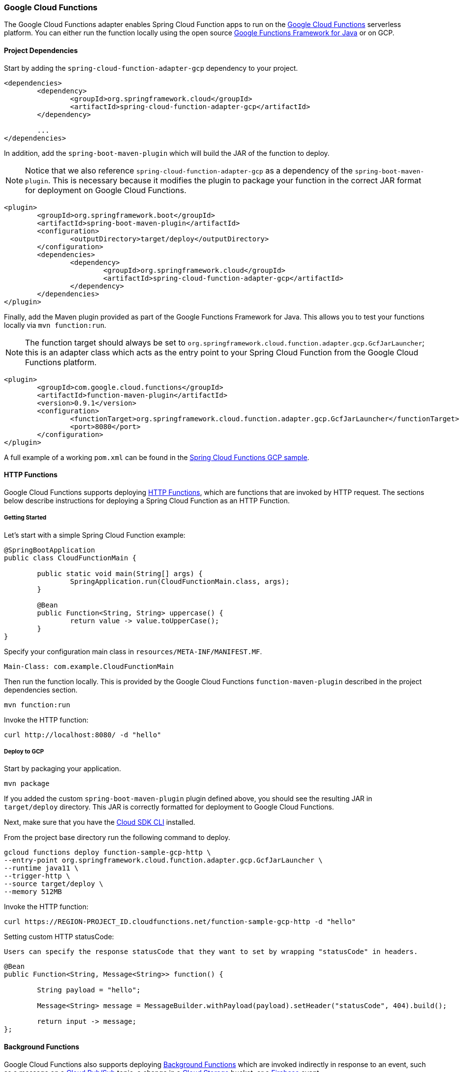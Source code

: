 :branch: master

=== Google Cloud Functions

The Google Cloud Functions adapter enables Spring Cloud Function apps to run on the https://cloud.google.com/functions[Google Cloud Functions] serverless platform.
You can either run the function locally using the open source https://github.com/GoogleCloudPlatform/functions-framework-java[Google Functions Framework for Java] or on GCP.

==== Project Dependencies

Start by adding the `spring-cloud-function-adapter-gcp` dependency to your project.

[source, xml]
----
<dependencies>
	<dependency>
		<groupId>org.springframework.cloud</groupId>
		<artifactId>spring-cloud-function-adapter-gcp</artifactId>
	</dependency>

	...
</dependencies>
----

In addition, add the `spring-boot-maven-plugin` which will build the JAR of the function to deploy.

NOTE: Notice that we also reference `spring-cloud-function-adapter-gcp` as a dependency of the `spring-boot-maven-plugin`. This is necessary because it modifies the plugin to package your function in the correct JAR format for deployment on Google Cloud Functions.

[source, xml]
----
<plugin>
	<groupId>org.springframework.boot</groupId>
	<artifactId>spring-boot-maven-plugin</artifactId>
	<configuration>
		<outputDirectory>target/deploy</outputDirectory>
	</configuration>
	<dependencies>
		<dependency>
			<groupId>org.springframework.cloud</groupId>
			<artifactId>spring-cloud-function-adapter-gcp</artifactId>
		</dependency>
	</dependencies>
</plugin>
----

Finally, add the Maven plugin provided as part of the Google Functions Framework for Java.
This allows you to test your functions locally via `mvn function:run`.

NOTE: The function target should always be set to `org.springframework.cloud.function.adapter.gcp.GcfJarLauncher`; this is an adapter class which acts as the entry point to your Spring Cloud Function from the Google Cloud Functions platform.

[source,xml]
----
<plugin>
	<groupId>com.google.cloud.functions</groupId>
	<artifactId>function-maven-plugin</artifactId>
	<version>0.9.1</version>
	<configuration>
		<functionTarget>org.springframework.cloud.function.adapter.gcp.GcfJarLauncher</functionTarget>
		<port>8080</port>
	</configuration>
</plugin>
----

A full example of a working `pom.xml` can be found in the https://github.com/spring-cloud/spring-cloud-function/blob/master/spring-cloud-function-samples/function-sample-gcp-http/pom.xml[Spring Cloud Functions GCP sample].

==== HTTP Functions

Google Cloud Functions supports deploying https://cloud.google.com/functions/docs/writing/http[HTTP Functions], which are functions that are invoked by HTTP request. The sections below describe instructions for deploying a Spring Cloud Function as an HTTP Function.

===== Getting Started

Let’s start with a simple Spring Cloud Function example:

[source, java]
----
@SpringBootApplication
public class CloudFunctionMain {

	public static void main(String[] args) {
		SpringApplication.run(CloudFunctionMain.class, args);
	}

	@Bean
	public Function<String, String> uppercase() {
		return value -> value.toUpperCase();
	}
}
----

Specify your configuration main class in `resources/META-INF/MANIFEST.MF`.

[source]
----
Main-Class: com.example.CloudFunctionMain
----

Then run the function locally.
This is provided by the Google Cloud Functions `function-maven-plugin` described in the project dependencies section.

----
mvn function:run
----

Invoke the HTTP function:

----
curl http://localhost:8080/ -d "hello"
----

===== Deploy to GCP

Start by packaging your application.

----
mvn package
----

If you added the custom `spring-boot-maven-plugin` plugin defined above, you should see the resulting JAR in `target/deploy` directory.
This JAR is correctly formatted for deployment to Google Cloud Functions.

Next, make sure that you have the https://cloud.google.com/sdk/install[Cloud SDK CLI] installed.

From the project base directory run the following command to deploy.

----
gcloud functions deploy function-sample-gcp-http \
--entry-point org.springframework.cloud.function.adapter.gcp.GcfJarLauncher \
--runtime java11 \
--trigger-http \
--source target/deploy \
--memory 512MB
----

Invoke the HTTP function:

----
curl https://REGION-PROJECT_ID.cloudfunctions.net/function-sample-gcp-http -d "hello"
----


Setting custom HTTP statusCode:

----
Users can specify the response statusCode that they want to set by wrapping "statusCode" in headers.
----

[source, java]
----
@Bean
public Function<String, Message<String>> function() {

	String payload = "hello";

	Message<String> message = MessageBuilder.withPayload(payload).setHeader("statusCode", 404).build();

	return input -> message;
};
----



==== Background Functions

Google Cloud Functions also supports deploying https://cloud.google.com/functions/docs/writing/background[Background Functions] which are invoked indirectly in response to an event, such as a message on a https://cloud.google.com/pubsub[Cloud Pub/Sub] topic, a change in a https://cloud.google.com/storage[Cloud Storage] bucket, or a https://firebase.google.com/[Firebase] event.

The `spring-cloud-function-adapter-gcp` allows for functions to be deployed as background functions as well.

The sections below describe the process for writing a Cloud Pub/Sub topic background function.
However, there are a number of different event types that can trigger a background function to execute which are not discussed here; these are described in the https://cloud.google.com/functions/docs/calling[Background Function triggers documentation].

===== Getting Started

Let’s start with a simple Spring Cloud Function which will run as a GCF background function:

[source, java]
----
@SpringBootApplication
public class BackgroundFunctionMain {

	public static void main(String[] args) {
		SpringApplication.run(BackgroundFunctionMain.class, args);
	}

	@Bean
	public Consumer<PubSubMessage> pubSubFunction() {
		return message -> System.out.println("The Pub/Sub message data: " + message.getData());
	}
}
----

In addition, create `PubSubMessage` class in the project with the below definition.
This class represents the https://cloud.google.com/functions/docs/calling/pubsub#event_structure[Pub/Sub event structure] which gets passed to your function on a Pub/Sub topic event.

[source, java]
----
public class PubSubMessage {

	private String data;

	private Map<String, String> attributes;

	private String messageId;

	private String publishTime;

	public String getData() {
		return data;
	}

	public void setData(String data) {
		this.data = data;
	}

	public Map<String, String> getAttributes() {
		return attributes;
	}

	public void setAttributes(Map<String, String> attributes) {
		this.attributes = attributes;
	}

	public String getMessageId() {
		return messageId;
	}

	public void setMessageId(String messageId) {
		this.messageId = messageId;
	}

	public String getPublishTime() {
		return publishTime;
	}

	public void setPublishTime(String publishTime) {
		this.publishTime = publishTime;
	}

}
----

Specify your configuration main class in `resources/META-INF/MANIFEST.MF`.

[source]
----
Main-Class: com.example.BackgroundFunctionMain
----

Then run the function locally.
This is provided by the Google Cloud Functions `function-maven-plugin` described in the project dependencies section.

----
mvn function:run
----

Invoke the HTTP function:

----
curl localhost:8080 -H "Content-Type: application/json" -d '{"data":"hello"}'
----

Verify that the function was invoked by viewing the logs.

===== Deploy to GCP

In order to deploy your background function to GCP, first package your application.

----
mvn package
----

If you added the custom `spring-boot-maven-plugin` plugin defined above, you should see the resulting JAR in `target/deploy` directory.
This JAR is correctly formatted for deployment to Google Cloud Functions.

Next, make sure that you have the https://cloud.google.com/sdk/install[Cloud SDK CLI] installed.

From the project base directory run the following command to deploy.

----
gcloud functions deploy function-sample-gcp-background \
--entry-point org.springframework.cloud.function.adapter.gcp.GcfJarLauncher \
--runtime java11 \
--trigger-topic my-functions-topic \
--source target/deploy \
--memory 512MB
----

Google Cloud Function will now invoke the function every time a message is published to the topic specified by `--trigger-topic`.

For a walkthrough on testing and verifying your background function, see the instructions for running the https://github.com/spring-cloud/spring-cloud-function/tree/master/spring-cloud-function-samples/function-sample-gcp-background/[GCF Background Function sample].

==== Sample Functions

The project provides the following sample functions as reference:

* The https://github.com/spring-cloud/spring-cloud-function/tree/master/spring-cloud-function-samples/function-sample-gcp-http/[function-sample-gcp-http] is an HTTP Function which you can test locally and try deploying.
* The https://github.com/spring-cloud/spring-cloud-function/tree/master/spring-cloud-function-samples/function-sample-gcp-background/[function-sample-gcp-background] shows an example of a background function that is triggered by a message being published to a specified Pub/Sub topic.
